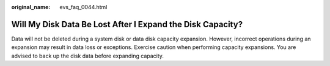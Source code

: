 :original_name: evs_faq_0044.html

.. _evs_faq_0044:

Will My Disk Data Be Lost After I Expand the Disk Capacity?
===========================================================

Data will not be deleted during a system disk or data disk capacity expansion. However, incorrect operations during an expansion may result in data loss or exceptions. Exercise caution when performing capacity expansions. You are advised to back up the disk data before expanding capacity.
